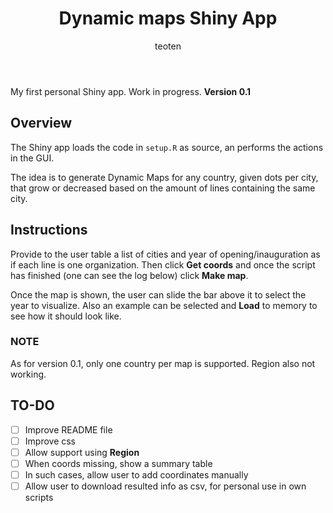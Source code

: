 #+OPTIONS:    H:3 num:nil toc:2 \n:nil @:t ::t |:t ^:{} -:t f:t *:t TeX:t LaTeX:t skip:t d:(HIDE) tags:not-in-toc
#+TITLE:    Dynamic maps Shiny App
#+AUTHOR:    teoten
#+EMAIL:     teoten@gmail.com
#+LANGUAGE:   en

My first personal Shiny app. Work in progress.
*Version 0.1*

** Overview
The Shiny app loads the code in =setup.R= as source, an performs the actions in the GUI.

The idea is to generate Dynamic Maps for any country, given dots per city, that grow or decreased based on the amount of lines containing the same city. 

** Instructions
Provide to the user table a list of cities and year of opening/inauguration as if each line is one organization. Then click *Get coords* and once the script has finished (one can see the log below) click *Make map*. 

Once the map is shown, the user can slide the bar above it to select the year to visualize. Also an example can be selected and *Load* to memory to see how it should look like.

*** NOTE  
As for version 0.1, only one country per map is supported. Region also not working.

** TO-DO
   - [ ] Improve README file
   - [ ] Improve css
   - [ ] Allow support  using *Region*
   - [ ] When coords missing, show a summary table
   - [ ] In such cases, allow user to add coordinates manually
   - [ ] Allow user to download resulted info as csv, for personal use in own scripts
